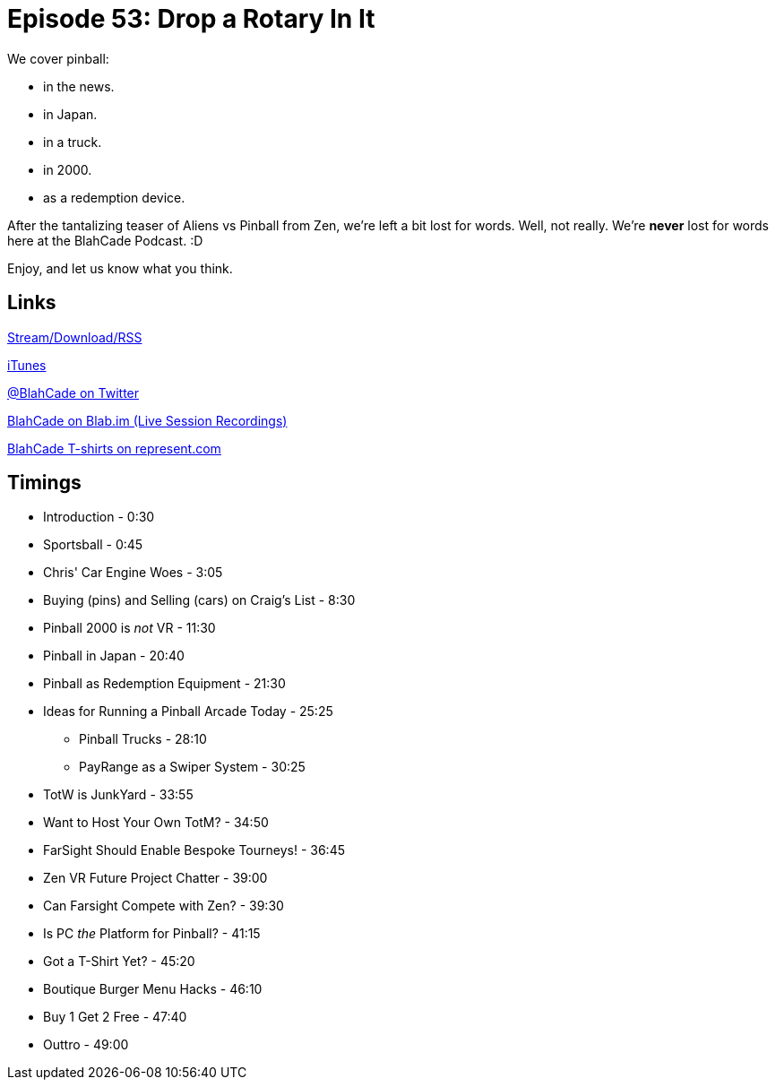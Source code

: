 = Episode 53: Drop a Rotary In It
:hp-tags: Zen, VR, Oculus, TotW, Tech, Shirts, PC
:hp-image: logo.png

We cover pinball:

* in the news.
* in Japan.
* in a truck.
* in 2000.
* as a redemption device.

After the tantalizing teaser of Aliens vs Pinball from Zen, we're left a bit lost for words.
Well, not really. We're *never* lost for words here at the BlahCade Podcast. :D

Enjoy, and let us know what you think.


== Links

http://shoutengine.com/BlahCadePodcast/[Stream/Download/RSS]

https://itunes.apple.com/us/podcast/blahcade-podcast/id1039748922?mt=2[iTunes]

https://twitter.com/blahcade[@BlahCade on Twitter]

https://blab.im/BlahCade[BlahCade on Blab.im (Live Session Recordings)]

https://represent.com/blahcade-shirt[BlahCade T-shirts on represent.com]

== Timings

* Introduction - 0:30
* Sportsball - 0:45
* Chris' Car Engine Woes - 3:05
* Buying (pins) and Selling (cars) on Craig's List - 8:30
* Pinball 2000 is _not_ VR - 11:30
* Pinball in Japan - 20:40
* Pinball as Redemption Equipment - 21:30
* Ideas for Running a Pinball Arcade Today - 25:25
** Pinball Trucks - 28:10
** PayRange as a Swiper System - 30:25
* TotW is JunkYard - 33:55
* Want to Host Your Own TotM? - 34:50
* FarSight Should Enable Bespoke Tourneys! - 36:45
* Zen VR Future Project Chatter - 39:00
* Can Farsight Compete with Zen? - 39:30
* Is PC _the_ Platform for Pinball? - 41:15
* Got a T-Shirt Yet? - 45:20
* Boutique Burger Menu Hacks - 46:10
* Buy 1 Get 2 Free - 47:40
* Outtro - 49:00
